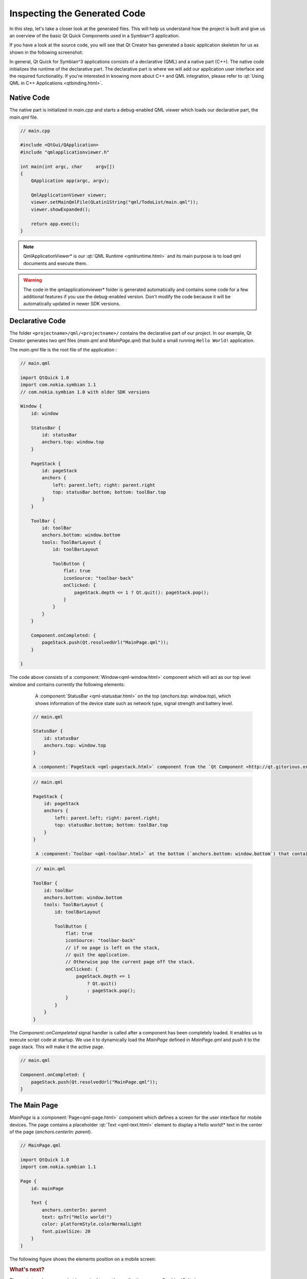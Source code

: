 ..
    ---------------------------------------------------------------------------
    Copyright (C) 2012 Digia Plc and/or its subsidiary(-ies).
    All rights reserved.
    This work, unless otherwise expressly stated, is licensed under a
    Creative Commons Attribution-ShareAlike 2.5.
    The full license document is available from
    http://creativecommons.org/licenses/by-sa/2.5/legalcode .
    ---------------------------------------------------------------------------

.. _inspecting-generated-code:

Inspecting the Generated Code
=============================

In this step, let's take a closer look at the generated files. This will help us understand how the project is built and give us an overview of the basic Qt Quick Components used in a Symbian^3 application.

If you have a look at the source code, you will see that Qt Creator has generated a basic application skeleton for us as shown in the following screenshot:

.. image:: img/project-structure.png
   :scale: 75%
   :align: center


In general, Qt Quick for Symbian^3 applications consists of a declarative (QML) and a native part (C++). The native code initializes the runtime of the declarative part. The declarative part is where we will add our application user interface and the required functionality. If you're interested in knowing more about C++ and QML integration, please refer to :qt:`Using QML in C++ Applications <qtbinding.html>`.

Native Code
-----------

The native part is initialized in `main.cpp` and starts a debug-enabled QML viewer which loads our declarative part, the `main.qml` file.

.. code-block:: cpp

    // main.cpp

    #include <QtGui/QApplication>
    #include "qmlapplicationviewer.h"

    int main(int argc, char     argv[])
    {
        QApplication app(argc, argv);

        QmlApplicationViewer viewer;
        viewer.setMainQmlFile(QLatin1String("qml/TodoList/main.qml"));
        viewer.showExpanded();

        return app.exec();
    }

.. Note::     QmlApplicationViewer* is our :qt:`QML Runtime <qmlruntime.html>` and its main purpose is to load qml documents and execute them.

.. Warning:: The code in the     qmlapplicationviewer* folder is generated automatically and contains some code for a few additional features if you use the debug-enabled version. Don't modify the code because it will be automatically updated in newer SDK versions.


Declarative Code
----------------

The folder ``<projectname>/qml/<projectname>/`` contains the declarative part of our project. In our example, Qt Creator generates two qml files (`main.qml` and `MainPage.qml`) that build a small running ``Hello World!`` application.


The `main.qml` file is the root file of the application :

.. code-block:: js

    // main.qml

    import QtQuick 1.0
    import com.nokia.symbian 1.1
    // com.nokia.symbian 1.0 with older SDK versions

    Window {
        id: window

        StatusBar {
            id: statusBar
            anchors.top: window.top
        }

        PageStack {
            id: pageStack
            anchors {
                left: parent.left; right: parent.right
                top: statusBar.bottom; bottom: toolBar.top
            }
        }

        ToolBar {
            id: toolBar
            anchors.bottom: window.bottom
            tools: ToolBarLayout {
                id: toolBarLayout

                ToolButton {
                    flat: true
                    iconSource: "toolbar-back"
                    onClicked: {
                        pageStack.depth <= 1 ? Qt.quit(): pageStack.pop();
                    }
                }
            }
        }

        Component.onCompleted: {
            pageStack.push(Qt.resolvedUrl("MainPage.qml"));
        }

    }

The code above consists of a :component:`Window<qml-window.html>` component which will act as our top level window and contains currently the following elements:

     A :component:`StatusBar <qml-statusbar.html>` on the top (`anchors.top: window.top`), which shows information of the device state such as network type, signal strength and battery level.

  .. code-block:: js

     // main.qml

     StatusBar {
         id: statusBar
         anchors.top: window.top
     }

     A :component:`PageStack <qml-pagestack.html>` component from the `Qt Component <http://qt.gitorious.org/qt-components>`_ project, which defines a container of pages and provides a stack-based navigation model. We can push a page to the stack using `pageStack.push( qmlfile )` and pop the top page off the stack with `pageStack.pop()`. The pages could also be dynamically loaded to preserve memory via `Qt.resolvedUrl( qmlfile )`. We will cover the use of :component:`PageStack<qml-pagestack.html>` in the next chapter when introducing the concept of our `TodoList` application.


  .. code-block:: js

    // main.qml

    PageStack {
        id: pageStack
        anchors {
            left: parent.left; right: parent.right;
            top: statusBar.bottom; bottom: toolBar.top
        }
    }

     A :component:`Toolbar <qml-toolbar.html>` at the bottom (`anchors.bottom: window.bottom`) that contains a :component:`ToolBarLayout <qml-toolbarlayout.html>` with one :component:`ToolButton <qml-toolbutton.html>` to close the application.

  .. code-block:: js

     // main.qml

    ToolBar {
        id: toolBar
        anchors.bottom: window.bottom
        tools: ToolBarLayout {
            id: toolBarLayout

            ToolButton {
                flat: true
                iconSource: "toolbar-back"
                // if no page is left on the stack,
                // quit the application.
                // Otherwise pop the current page off the stack.
                onClicked: {
                    pageStack.depth <= 1
                        ? Qt.quit()
                        : pageStack.pop();
                }
            }
        }
    }


The `Component::onCompeleted` signal handler is called after a component has been completely loaded. It enables us to execute script code at startup. We use it to dynamically load the `MainPage` defined in `MainPage.qml` and push it to the page stack. This will make it the active page.

.. code-block:: js

    // main.qml

    Component.onCompleted: {
        pageStack.push(Qt.resolvedUrl("MainPage.qml"));
    }

The Main Page
-------------

`MainPage` is a :component:`Page<qml-page.html>` component which defines a screen for the user interface for mobile devices. The page contains a placeholder :qt:`Text <qml-text.html>` element to display a     Hello world!* text in the center of the page  (`anchors.centerIn: parent`).

.. code-block:: js

    // MainPage.qml

    import QtQuick 1.0
    import com.nokia.symbian 1.1

    Page {
        id: mainPage

        Text {
            anchors.centerIn: parent
            text: qsTr("Hello world!")
            color: platformStyle.colorNormalLight
            font.pixelSize: 20
        }
    }

The following figure shows the elements position on a mobile screen:

.. image:: img/app-001.png
   :scale: 50%
   :align: center



.. rubric:: What's next?

The next step shows you what is required to run the application on your Symbian^3 device.




